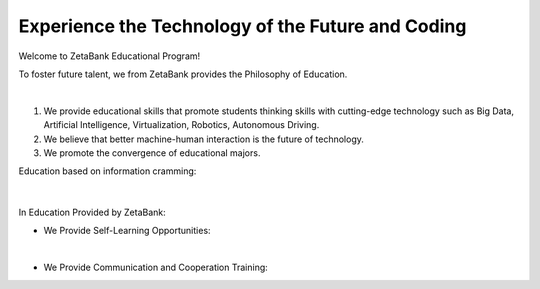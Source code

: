 Experience the Technology of the Future and Coding
====================================================


Welcome to ZetaBank Educational Program!

To foster future talent, we from ZetaBank provides the Philosophy of Education.

.. raw:: html

    <div style="position: relative; padding-bottom: 56.25%; height: 0; overflow: hidden; max-width: 100%; height: auto;">
        <iframe src="https://www.youtube.com/embed/7_u3JyOqbPo" frameborder="0" allowfullscreen style="position: absolute; top: 0; left: 0; width: 100%; height: 100%;"></iframe>
    </div>

|

.. raw:: html

    <div>
        <h2>The Future Convergence Curriculum Philosophy of ZetaBank</h2>
    </div>

1. We provide educational skills that promote students thinking skills with cutting-edge technology such as Big Data, Artificial Intelligence, Virtualization, Robotics, Autonomous Driving.
2. We believe that better machine-human interaction is the future of technology.
3. We promote the convergence of educational majors.


.. raw:: html
    
    <div>
        <h2>Overall Lecture Plan</h2>
    </div>


Education based on information cramming:

   .. thumbnail:: /_images/ai_training/0.intro/cramming.jpg
      :width: 250
|

In Education Provided by ZetaBank:

- We Provide Self-Learning Opportunities:

  .. thumbnail:: /_images/ai_training/0.intro/zeta_edu.jpg
   :width: 250
|

- We Provide Communication and Cooperation Training:

  .. thumbnail:: /_images/ai_training/0.intro/zeta_edu2.jpg
   :width: 250
